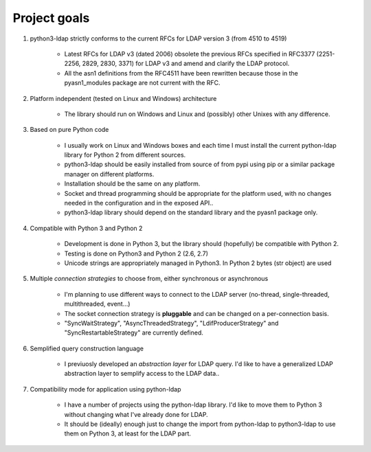 #############
Project goals
#############

1. python3-ldap strictly conforms to the current RFCs for LDAP version 3 (from 4510 to 4519)

    - Latest RFCs for LDAP v3 (dated 2006) obsolete the previous RFCs specified in RFC3377 (2251-2256, 2829, 2830, 3371) for LDAP v3 and amend and clarify the LDAP protocol.

    - All the asn1 definitions from the RFC4511 have been rewritten because those in the pyasn1_modules package are not current with the RFC.

2. Platform independent (tested on Linux and Windows) architecture

    - The library should run on Windows and Linux and (possibly) other Unixes with any difference.

3. Based on pure Python code

    - I usually work on Linux and Windows boxes and each time I must install the current python-ldap library for Python 2 from different sources.

    - python3-ldap should be easily installed from source of from pypi using pip or a similar package manager on different platforms.

    - Installation should be the same on any platform.

    - Socket and thread programming should be appropriate for the platform used, with no changes needed in the configuration and in the exposed API..

    - python3-ldap library should depend on the standard library and the pyasn1 package only.

4. Compatible with Python 3 and Python 2

    - Development is done in Python 3, but the library should (hopefully) be compatible with Python 2.

    - Testing is done on Python3 and Python 2 (2.6, 2.7)

    - Unicode strings are appropriately managed in Python3. In Python 2 bytes (str object) are used

5. Multiple *connection strategies* to choose from, either synchronous or asynchronous

    - I'm planning to use different ways to connect to the LDAP server (no-thread, single-threaded, multithreaded, event...)

    - The socket connection strategy is **pluggable** and can be changed on a per-connection basis.

    - "SyncWaitStrategy", "AsyncThreadedStrategy", "LdifProducerStrategy" and "SyncRestartableStrategy" are currently defined.

6. Semplified query construction language

    - I previuosly developed an *abstraction layer* for LDAP query. I'd like to have a generalized LDAP abstraction layer to semplify access to the LDAP data..

7. Compatibility mode for application using python-ldap

    - I have a number of projects using the python-ldap library. I'd like to move them to Python 3 without changing what I've already done for LDAP.

    - It should be (ideally) enough just to change the import from python-ldap to python3-ldap to use them on Python 3, at least for the LDAP part.
